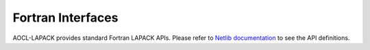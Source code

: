 .. _fortranInterfaces:

Fortran Interfaces
-----------------------

AOCL-LAPACK provides standard Fortran LAPACK APIs.
Please refer to `Netlib documentation <https://www.netlib.org/lapack/>`_ to see the API definitions.

